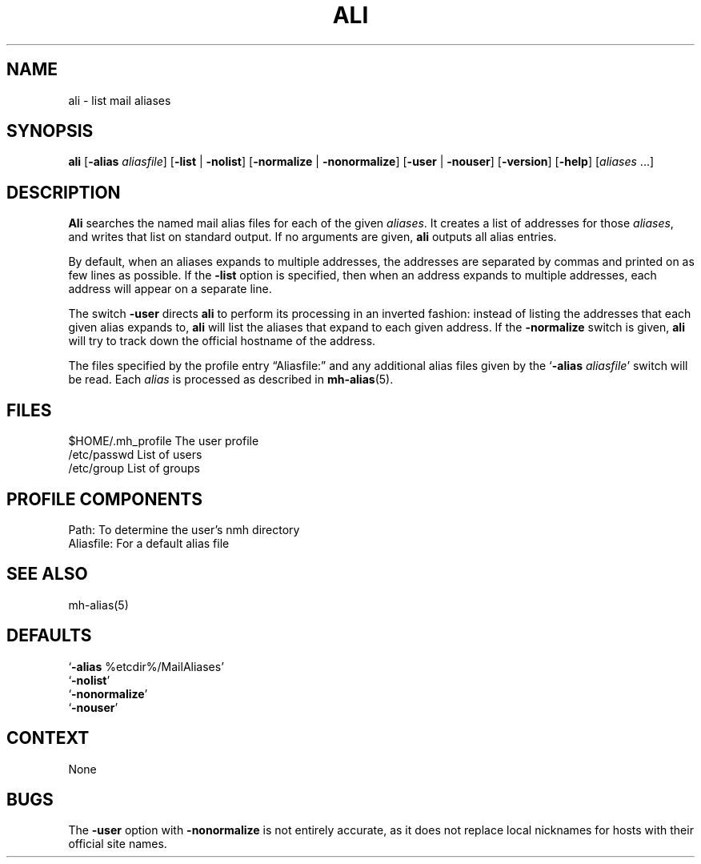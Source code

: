 .\"
.\" %nmhwarning%
.\" $Id$
.\"
.TH ALI %manext1% "%nmhdate%" MH.6.8 [%nmhversion%]
.SH NAME
ali \- list mail aliases
.SH SYNOPSIS
.B ali
.RB [ \-alias
.IR aliasfile ]
.RB [ \-list " | " \-nolist ]
.RB [ \-normalize " | " \-nonormalize ]
.RB [ \-user " | " \-nouser ]
.RB [ \-version ]
.RB [ \-help ] 
.RI [ aliases " ...]"
.SH DESCRIPTION
.B Ali
searches the named mail alias files for each of the given
.IR aliases .
It creates a list of addresses for those
.IR aliases ,
and writes that list on standard output.  If no arguments are given,
.B ali
outputs all alias entries.
.PP
By default, when an aliases expands to multiple addresses, the addresses
are separated by commas and printed on as few lines as possible.  If the
.B \-list
option is specified, then when an address expands to multiple
addresses, each address will appear on a separate line.
.PP
The switch
.B \-user
directs
.B ali
to perform its processing in
an inverted fashion: instead of listing the addresses that each given
alias expands to,
.B ali
will list the aliases that expand to each
given address.  If the
.B \-normalize
switch is given,
.B ali
will
try to track down the official hostname of the address.
.PP
The files specified by the profile entry \*(lqAliasfile:\*(rq and any
additional alias files given by the
.RB ` \-alias
.IR aliasfile '
switch will be read.  Each
.I alias
is processed as described in
.BR mh\-alias (5).

.SH FILES
.fc ^ ~
.nf
.ta \w'/usr/local/nmh/etc/ExtraBigFileName  'u
^$HOME/\&.mh\(ruprofile~^The user profile
^/etc/passwd~^List of users
^/etc/group~^List of groups

.SH "PROFILE COMPONENTS"
.fc ^ ~
.nf
.ta 2.4i
.ta \w'ExtraBigProfileName  'u
^Path:~^To determine the user's nmh directory
^Aliasfile:~^For a default alias file

.SH "SEE ALSO"
mh\-alias(5)

.SH "DEFAULTS"
.nf
.RB ` \-alias " %etcdir%/MailAliases'"
.RB ` \-nolist '
.RB ` \-nonormalize '
.RB ` \-nouser '

.SH CONTEXT
None

.SH BUGS
The
.B \-user
option with
.B \-nonormalize
is not entirely accurate, as it
does not replace local nicknames for hosts with their official site names.
